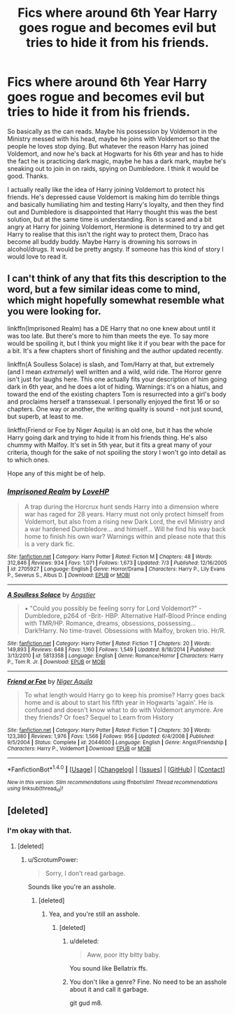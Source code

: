 #+TITLE: Fics where around 6th Year Harry goes rogue and becomes evil but tries to hide it from his friends.

* Fics where around 6th Year Harry goes rogue and becomes evil but tries to hide it from his friends.
:PROPERTIES:
:Author: TheAxeofMetal
:Score: 9
:DateUnix: 1467378230.0
:DateShort: 2016-Jul-01
:FlairText: Request
:END:
So basically as the can reads. Maybe his possession by Voldemort in the Ministry messed with his head, maybe he joins with Voldemort so that the people he loves stop dying. But whatever the reason Harry has joined Voldemort, and now he's back at Hogwarts for his 6th year and has to hide the fact he is practicing dark magic, maybe he has a dark mark, maybe he's sneaking out to join in on raids, spying on Dumbledore. I think it would be good. Thanks.

I actually really like the idea of Harry joining Voldemort to protect his friends. He's depressed cause Voldemort is making him do terrible things and basically humiliating him and testing Harry's loyalty, and then they find out and Dumbledore is disappointed that Harry thought this was the best solution, but at the same time is understanding. Ron is scared and a bit angry at Harry for joining Voldemort, Hermione is determined to try and get Harry to realise that this isn't the right way to protect them, Draco has become all buddy buddy. Maybe Harry is drowning his sorrows in alcohol/drugs. It would be pretty angsty. If someone has this kind of story I would love to read it.


** I can't think of any that fits this description to the word, but a few similar ideas come to mind, which might hopefully somewhat resemble what you were looking for.

linkffn(Imprisoned Realm) has a DE Harry that no one knew about until it was too late. But there's more to him than meets the eye. To say more would be spoiling it, but I think you might like it if you bear with the pace for a bit. It's a few chapters short of finishing and the author updated recently.

linkffn(A Soulless Solace) is slash, and Tom/Harry at that, but extremely (and I mean /extremely/) well written and a wild, wild ride. The Horror genre isn't just for laughs here. This one actually fits your description of him going dark in 6th year, and he does a lot of hiding. Warnings: it's on a hiatus, and toward the end of the existing chapters Tom is resurrected into a girl's body and proclaims herself a transsexual. I personally enjoyed the first 16 or so chapters. One way or another, the writing quality is sound - not just sound, but superb, at least to me.

linkffn(Friend or Foe by Niger Aquila) is an old one, but it has the whole Harry going dark and trying to hide it from his friends thing. He's also chummy with Malfoy. It's set in 5th year, but it fits a great many of your criteria, though for the sake of not spoiling the story I won't go into detail as to which ones.

Hope any of this might be of help.
:PROPERTIES:
:Author: dotsncommas
:Score: 2
:DateUnix: 1468124747.0
:DateShort: 2016-Jul-10
:END:

*** [[http://www.fanfiction.net/s/2705927/1/][*/Imprisoned Realm/*]] by [[https://www.fanfiction.net/u/245967/LoveHP][/LoveHP/]]

#+begin_quote
  A trap during the Horcrux hunt sends Harry into a dimension where war has raged for 28 years. Harry must not only protect himself from Voldemort, but also from a rising new Dark Lord, the evil Ministry and a war hardened Dumbledore... and himself... Will he find his way back home to finish his own war? Warnings within and please note that this is a very dark fic.
#+end_quote

^{/Site/: [[http://www.fanfiction.net/][fanfiction.net]] *|* /Category/: Harry Potter *|* /Rated/: Fiction M *|* /Chapters/: 48 *|* /Words/: 312,846 *|* /Reviews/: 934 *|* /Favs/: 1,071 *|* /Follows/: 1,673 *|* /Updated/: 7/3 *|* /Published/: 12/16/2005 *|* /id/: 2705927 *|* /Language/: English *|* /Genre/: Horror/Drama *|* /Characters/: Harry P., Lily Evans P., Severus S., Albus D. *|* /Download/: [[http://www.ff2ebook.com/old/ffn-bot/index.php?id=2705927&source=ff&filetype=epub][EPUB]] or [[http://www.ff2ebook.com/old/ffn-bot/index.php?id=2705927&source=ff&filetype=mobi][MOBI]]}

--------------

[[http://www.fanfiction.net/s/5813358/1/][*/A Soulless Solace/*]] by [[https://www.fanfiction.net/u/2070109/Angstier][/Angstier/]]

#+begin_quote
  • "Could you possibly be feeling sorry for Lord Voldemort?" -Dumbledore, p264 of -Brit- HBP. Alternative Half-Blood Prince ending with TMR/HP. Romance, dreams, obsessions, possessing... Dark!Harry. No time-travel. Obsessions with Malfoy, broken trio. Hr/R.
#+end_quote

^{/Site/: [[http://www.fanfiction.net/][fanfiction.net]] *|* /Category/: Harry Potter *|* /Rated/: Fiction T *|* /Chapters/: 20 *|* /Words/: 149,893 *|* /Reviews/: 648 *|* /Favs/: 1,160 *|* /Follows/: 1,549 *|* /Updated/: 8/18/2014 *|* /Published/: 3/13/2010 *|* /id/: 5813358 *|* /Language/: English *|* /Genre/: Romance/Horror *|* /Characters/: Harry P., Tom R. Jr. *|* /Download/: [[http://www.ff2ebook.com/old/ffn-bot/index.php?id=5813358&source=ff&filetype=epub][EPUB]] or [[http://www.ff2ebook.com/old/ffn-bot/index.php?id=5813358&source=ff&filetype=mobi][MOBI]]}

--------------

[[http://www.fanfiction.net/s/2044600/1/][*/Friend or Foe/*]] by [[https://www.fanfiction.net/u/505933/Niger-Aquila][/Niger Aquila/]]

#+begin_quote
  To what length would Harry go to keep his promise? Harry goes back home and is about to start his fifth year in Hogwarts 'again'. He is confused and doesn't know what to do with Voldemort anymore. Are they friends? Or foes? Sequel to Learn from History
#+end_quote

^{/Site/: [[http://www.fanfiction.net/][fanfiction.net]] *|* /Category/: Harry Potter *|* /Rated/: Fiction T *|* /Chapters/: 30 *|* /Words/: 123,380 *|* /Reviews/: 1,976 *|* /Favs/: 1,566 *|* /Follows/: 956 *|* /Updated/: 6/4/2008 *|* /Published/: 9/5/2004 *|* /Status/: Complete *|* /id/: 2044600 *|* /Language/: English *|* /Genre/: Angst/Friendship *|* /Characters/: Harry P., Voldemort *|* /Download/: [[http://www.ff2ebook.com/old/ffn-bot/index.php?id=2044600&source=ff&filetype=epub][EPUB]] or [[http://www.ff2ebook.com/old/ffn-bot/index.php?id=2044600&source=ff&filetype=mobi][MOBI]]}

--------------

*FanfictionBot*^{1.4.0} *|* [[[https://github.com/tusing/reddit-ffn-bot/wiki/Usage][Usage]]] | [[[https://github.com/tusing/reddit-ffn-bot/wiki/Changelog][Changelog]]] | [[[https://github.com/tusing/reddit-ffn-bot/issues/][Issues]]] | [[[https://github.com/tusing/reddit-ffn-bot/][GitHub]]] | [[[https://www.reddit.com/message/compose?to=tusing][Contact]]]

^{/New in this version: Slim recommendations using/ ffnbot!slim! /Thread recommendations using/ linksub(thread_id)!}
:PROPERTIES:
:Author: FanfictionBot
:Score: 1
:DateUnix: 1468124778.0
:DateShort: 2016-Jul-10
:END:


** [deleted]
:PROPERTIES:
:Score: -12
:DateUnix: 1467380198.0
:DateShort: 2016-Jul-01
:END:

*** I'm okay with that.
:PROPERTIES:
:Author: TheAxeofMetal
:Score: 11
:DateUnix: 1467382928.0
:DateShort: 2016-Jul-01
:END:

**** [deleted]
:PROPERTIES:
:Score: -29
:DateUnix: 1467383316.0
:DateShort: 2016-Jul-01
:END:

***** u/ScrotumPower:
#+begin_quote
  Sorry, I don't read garbage.
#+end_quote

Sounds like you're an asshole.
:PROPERTIES:
:Author: ScrotumPower
:Score: 23
:DateUnix: 1467388880.0
:DateShort: 2016-Jul-01
:END:

****** [deleted]
:PROPERTIES:
:Score: -20
:DateUnix: 1467395444.0
:DateShort: 2016-Jul-01
:END:

******* Yea, and you're still an asshole.
:PROPERTIES:
:Score: 6
:DateUnix: 1467408898.0
:DateShort: 2016-Jul-02
:END:

******** [deleted]
:PROPERTIES:
:Score: -9
:DateUnix: 1467409296.0
:DateShort: 2016-Jul-02
:END:

********* u/deleted:
#+begin_quote
  Aww, poor itty bitty baby.
#+end_quote

You sound like Bellatrix ffs.
:PROPERTIES:
:Score: 6
:DateUnix: 1467410252.0
:DateShort: 2016-Jul-02
:END:


********* You don't like a genre? Fine. No need to be an asshole about it and call it garbage.

git gud m8.
:PROPERTIES:
:Score: 8
:DateUnix: 1467411748.0
:DateShort: 2016-Jul-02
:END:
